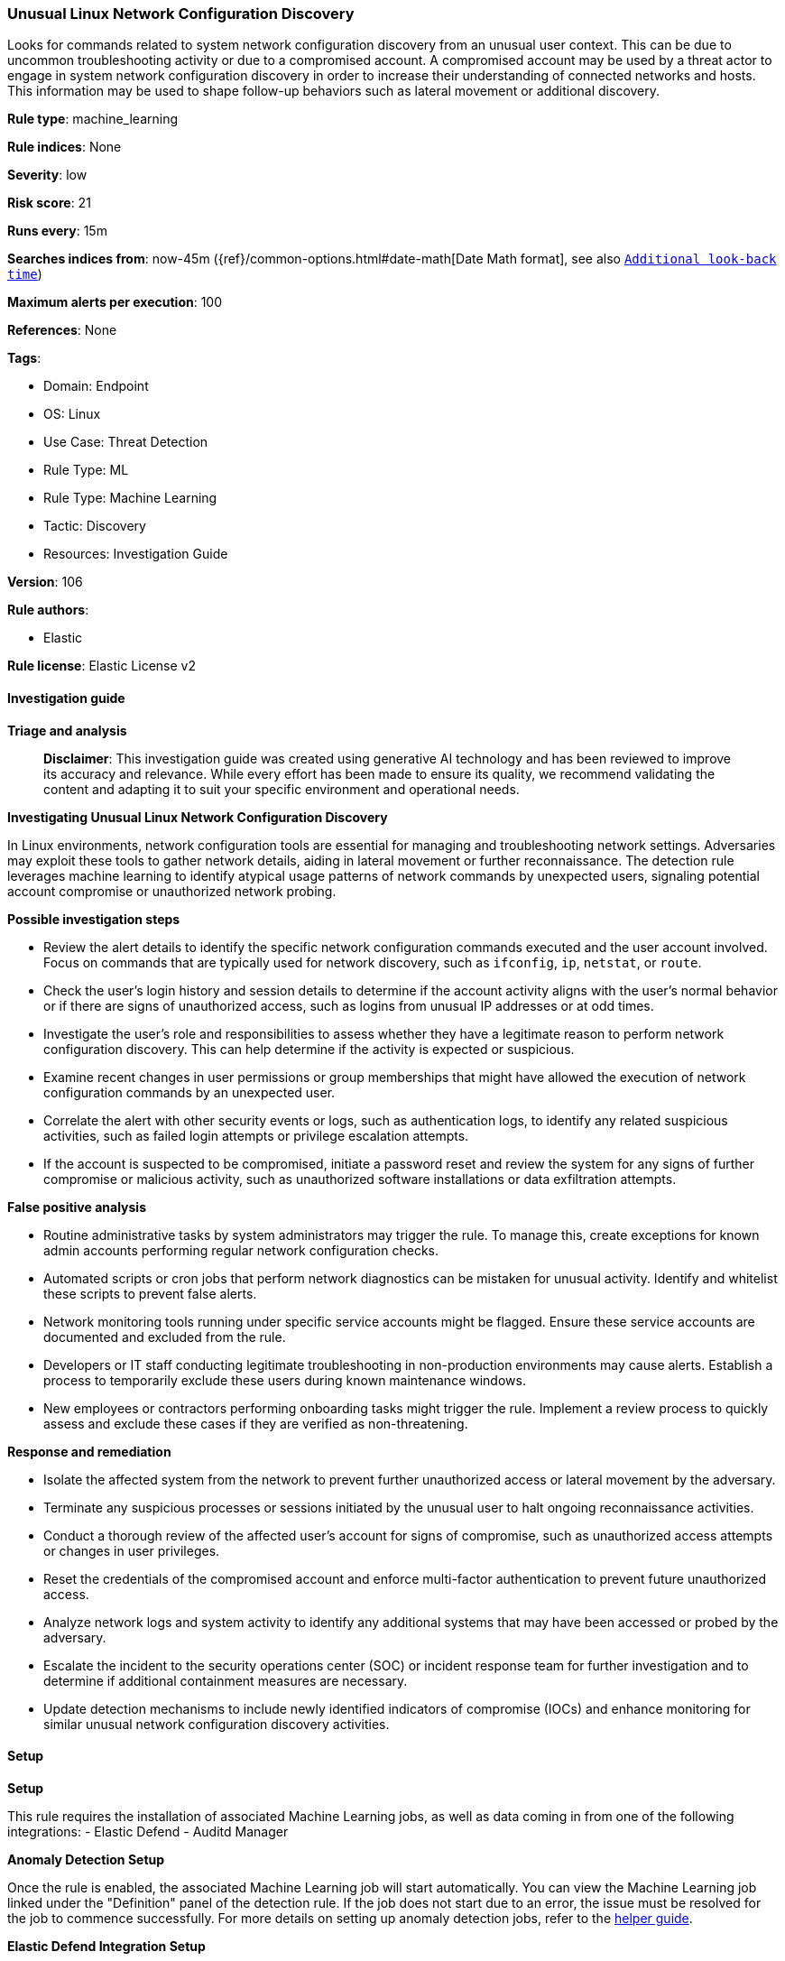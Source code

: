 [[prebuilt-rule-8-14-21-unusual-linux-network-configuration-discovery]]
=== Unusual Linux Network Configuration Discovery

Looks for commands related to system network configuration discovery from an unusual user context. This can be due to uncommon troubleshooting activity or due to a compromised account. A compromised account may be used by a threat actor to engage in system network configuration discovery in order to increase their understanding of connected networks and hosts. This information may be used to shape follow-up behaviors such as lateral movement or additional discovery.

*Rule type*: machine_learning

*Rule indices*: None

*Severity*: low

*Risk score*: 21

*Runs every*: 15m

*Searches indices from*: now-45m ({ref}/common-options.html#date-math[Date Math format], see also <<rule-schedule, `Additional look-back time`>>)

*Maximum alerts per execution*: 100

*References*: None

*Tags*: 

* Domain: Endpoint
* OS: Linux
* Use Case: Threat Detection
* Rule Type: ML
* Rule Type: Machine Learning
* Tactic: Discovery
* Resources: Investigation Guide

*Version*: 106

*Rule authors*: 

* Elastic

*Rule license*: Elastic License v2


==== Investigation guide



*Triage and analysis*


> **Disclaimer**:
> This investigation guide was created using generative AI technology and has been reviewed to improve its accuracy and relevance. While every effort has been made to ensure its quality, we recommend validating the content and adapting it to suit your specific environment and operational needs.


*Investigating Unusual Linux Network Configuration Discovery*


In Linux environments, network configuration tools are essential for managing and troubleshooting network settings. Adversaries may exploit these tools to gather network details, aiding in lateral movement or further reconnaissance. The detection rule leverages machine learning to identify atypical usage patterns of network commands by unexpected users, signaling potential account compromise or unauthorized network probing.


*Possible investigation steps*


- Review the alert details to identify the specific network configuration commands executed and the user account involved. Focus on commands that are typically used for network discovery, such as `ifconfig`, `ip`, `netstat`, or `route`.
- Check the user's login history and session details to determine if the account activity aligns with the user's normal behavior or if there are signs of unauthorized access, such as logins from unusual IP addresses or at odd times.
- Investigate the user's role and responsibilities to assess whether they have a legitimate reason to perform network configuration discovery. This can help determine if the activity is expected or suspicious.
- Examine recent changes in user permissions or group memberships that might have allowed the execution of network configuration commands by an unexpected user.
- Correlate the alert with other security events or logs, such as authentication logs, to identify any related suspicious activities, such as failed login attempts or privilege escalation attempts.
- If the account is suspected to be compromised, initiate a password reset and review the system for any signs of further compromise or malicious activity, such as unauthorized software installations or data exfiltration attempts.


*False positive analysis*


- Routine administrative tasks by system administrators may trigger the rule. To manage this, create exceptions for known admin accounts performing regular network configuration checks.
- Automated scripts or cron jobs that perform network diagnostics can be mistaken for unusual activity. Identify and whitelist these scripts to prevent false alerts.
- Network monitoring tools running under specific service accounts might be flagged. Ensure these service accounts are documented and excluded from the rule.
- Developers or IT staff conducting legitimate troubleshooting in non-production environments may cause alerts. Establish a process to temporarily exclude these users during known maintenance windows.
- New employees or contractors performing onboarding tasks might trigger the rule. Implement a review process to quickly assess and exclude these cases if they are verified as non-threatening.


*Response and remediation*


- Isolate the affected system from the network to prevent further unauthorized access or lateral movement by the adversary.
- Terminate any suspicious processes or sessions initiated by the unusual user to halt ongoing reconnaissance activities.
- Conduct a thorough review of the affected user's account for signs of compromise, such as unauthorized access attempts or changes in user privileges.
- Reset the credentials of the compromised account and enforce multi-factor authentication to prevent future unauthorized access.
- Analyze network logs and system activity to identify any additional systems that may have been accessed or probed by the adversary.
- Escalate the incident to the security operations center (SOC) or incident response team for further investigation and to determine if additional containment measures are necessary.
- Update detection mechanisms to include newly identified indicators of compromise (IOCs) and enhance monitoring for similar unusual network configuration discovery activities.

==== Setup



*Setup*


This rule requires the installation of associated Machine Learning jobs, as well as data coming in from one of the following integrations:
- Elastic Defend
- Auditd Manager


*Anomaly Detection Setup*


Once the rule is enabled, the associated Machine Learning job will start automatically. You can view the Machine Learning job linked under the "Definition" panel of the detection rule. If the job does not start due to an error, the issue must be resolved for the job to commence successfully. For more details on setting up anomaly detection jobs, refer to the https://www.elastic.co/guide/en/kibana/current/xpack-ml-anomalies.html[helper guide].


*Elastic Defend Integration Setup*

Elastic Defend is integrated into the Elastic Agent using Fleet. Upon configuration, the integration allows the Elastic Agent to monitor events on your host and send data to the Elastic Security app.


*Prerequisite Requirements:*

- Fleet is required for Elastic Defend.
- To configure Fleet Server refer to the https://www.elastic.co/guide/en/fleet/current/fleet-server.html[documentation].


*The following steps should be executed in order to add the Elastic Defend integration to your system:*

- Go to the Kibana home page and click "Add integrations".
- In the query bar, search for "Elastic Defend" and select the integration to see more details about it.
- Click "Add Elastic Defend".
- Configure the integration name and optionally add a description.
- Select the type of environment you want to protect, either "Traditional Endpoints" or "Cloud Workloads".
- Select a configuration preset. Each preset comes with different default settings for Elastic Agent, you can further customize these later by configuring the Elastic Defend integration policy. https://www.elastic.co/guide/en/security/current/configure-endpoint-integration-policy.html[Helper guide].
- We suggest selecting "Complete EDR (Endpoint Detection and Response)" as a configuration setting, that provides "All events; all preventions"
- Enter a name for the agent policy in "New agent policy name". If other agent policies already exist, you can click the "Existing hosts" tab and select an existing policy instead.
For more details on Elastic Agent configuration settings, refer to the https://www.elastic.co/guide/en/fleet/current/agent-policy.html[helper guide].
- Click "Save and Continue".
- To complete the integration, select "Add Elastic Agent to your hosts" and continue to the next section to install the Elastic Agent on your hosts.
For more details on Elastic Defend refer to the https://www.elastic.co/guide/en/security/current/install-endpoint.html[helper guide].


*Auditd Manager Integration Setup*

The Auditd Manager Integration receives audit events from the Linux Audit Framework which is a part of the Linux kernel.
Auditd Manager provides a user-friendly interface and automation capabilities for configuring and monitoring system auditing through the auditd daemon. With `auditd_manager`, administrators can easily define audit rules, track system events, and generate comprehensive audit reports, improving overall security and compliance in the system.


*The following steps should be executed in order to add the Elastic Agent System integration "auditd_manager" to your system:*

- Go to the Kibana home page and click “Add integrations”.
- In the query bar, search for “Auditd Manager” and select the integration to see more details about it.
- Click “Add Auditd Manager”.
- Configure the integration name and optionally add a description.
- Review optional and advanced settings accordingly.
- Add the newly installed “auditd manager” to an existing or a new agent policy, and deploy the agent on a Linux system from which auditd log files are desirable.
- Click “Save and Continue”.
- For more details on the integration refer to the https://docs.elastic.co/integrations/auditd_manager[helper guide].


*Rule Specific Setup Note*

Auditd Manager subscribes to the kernel and receives events as they occur without any additional configuration.
However, if more advanced configuration is required to detect specific behavior, audit rules can be added to the integration in either the "audit rules" configuration box or the "auditd rule files" box by specifying a file to read the audit rules from.
- For this detection rule no additional audit rules are required.


*Framework*: MITRE ATT&CK^TM^

* Tactic:
** Name: Discovery
** ID: TA0007
** Reference URL: https://attack.mitre.org/tactics/TA0007/
* Technique:
** Name: System Network Configuration Discovery
** ID: T1016
** Reference URL: https://attack.mitre.org/techniques/T1016/
